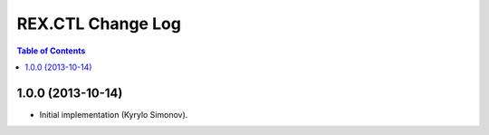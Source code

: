 **********************
  REX.CTL Change Log
**********************

.. contents:: Table of Contents


1.0.0 (2013-10-14)
==================

* Initial implementation (Kyrylo Simonov).


